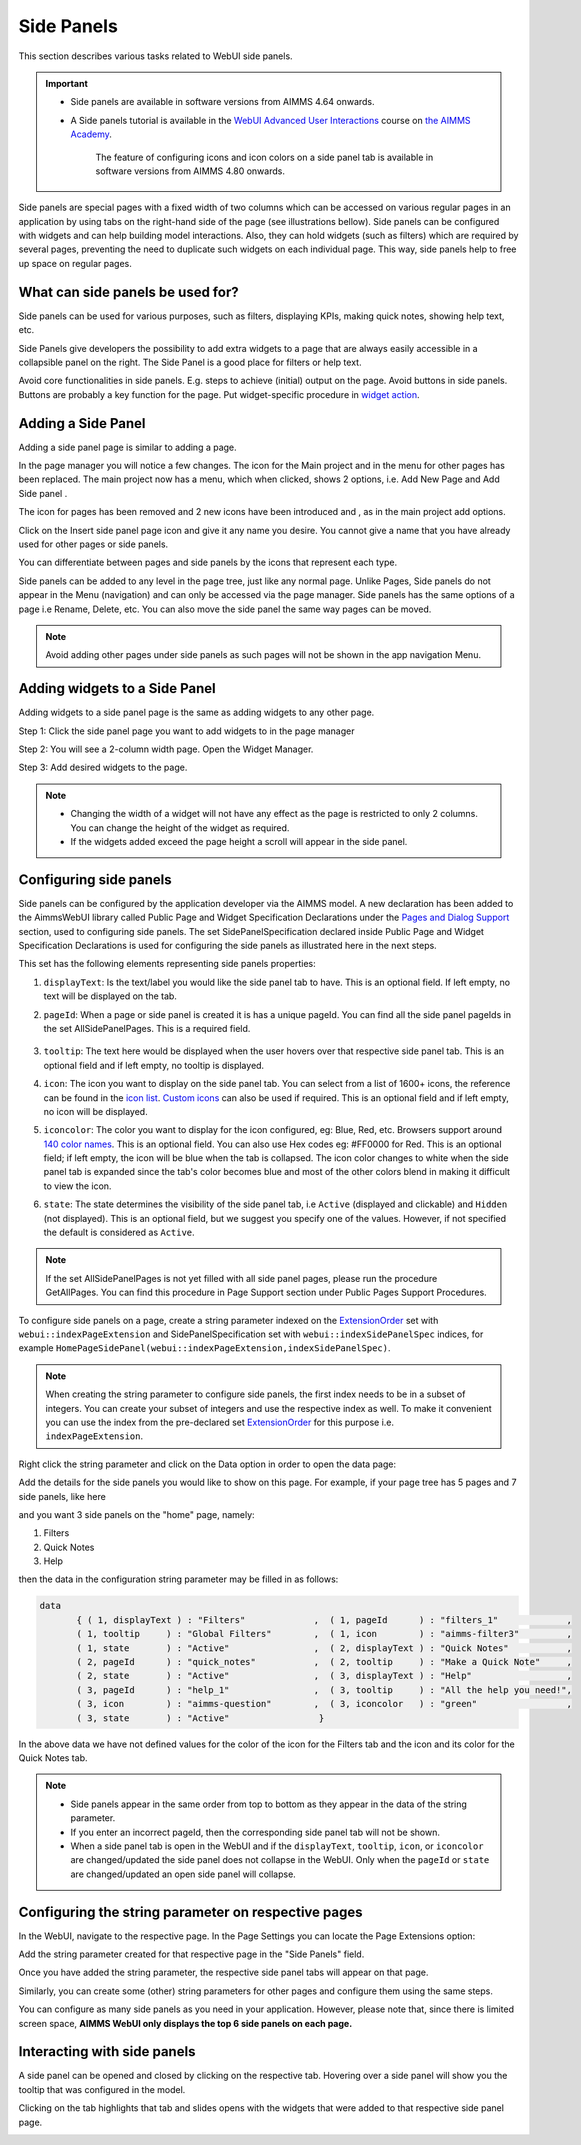 Side Panels 
===========

.. |plus| image:: images/plus.png

.. |kebab|  image:: images/kebab.png

.. |addpage|  image:: images/addpage.png

.. |sidepanel|  image:: images/sidepanel.png

This section describes various tasks related to WebUI side panels.

.. important:: 

  - Side panels are available in software versions from AIMMS 4.64 onwards.
  - A Side panels tutorial is available in the `WebUI Advanced User Interactions <https://academy.aimms.com/course/view.php?id=57>`__ course on `the AIMMS Academy <https://academy.aimms.com/>`__.

	The feature of configuring icons and icon colors on a side panel tab is available in software versions from AIMMS 4.80 onwards.

Side panels are special pages with a fixed width of two columns which can be accessed on various regular pages in an application by using tabs on the right-hand side of the page (see illustrations bellow). Side panels can be configured with widgets and can help building model interactions. Also, they can hold widgets (such as filters) which are required by several pages, preventing the need to duplicate such widgets on each individual page. This way, side panels help to free up space on regular pages.

.. image:: images/SidePanel_HomeExample1.png
			:align: center
			
.. image:: images/SidePanel_HomeExample2.png
			:align: center
		
What can side panels be used for?
---------------------------------

Side panels can be used for various purposes, such as filters, displaying KPIs, making quick notes, showing help text, etc.

Side Panels give developers the possibility to add extra widgets to a page that are always easily accessible in a collapsible panel on the right. The Side Panel is a good place for filters or help text.

Avoid core functionalities in side panels. E.g. steps to achieve (initial) output on the page. Avoid buttons in side panels. Buttons are probably a key function for the page. Put widget-specific procedure in `widget action <widget-options.html#widget-actions>`_. 

.. image:: images/SidePanel_Examples.png
			:align: center

Adding a Side Panel
-------------------

Adding a side panel page is similar to adding a page.

In the page manager you will notice a few changes. The |plus| icon for the Main project and in the |kebab| menu for other pages has been replaced. The main project now has a |kebab| menu, which when clicked, shows 2 options, i.e. Add New Page |addpage| and Add Side panel |sidepanel|.

The |plus| icon for pages has been removed and 2 new 
icons have been introduced |addpage| and |sidepanel|, as in the 
main project add options.

Click on the Insert side panel page icon and give it any name you desire. You cannot give a name that you have already used for other pages or side panels. 

.. image:: images/SP_addandname.png
			:align: center

You can differentiate between pages and side panels by the icons that represent each type.

.. image:: images/pageside paneldiff.png
			:align: center
			
Side panels can be added to any level in the page tree, just like any normal page. Unlike Pages, Side panels do not appear in the Menu (navigation) and can only be accessed via the page manager. Side panels has the same options of a page i.e Rename, Delete, etc. You can also move the side panel the same way pages can be moved.

.. note:: 
	
	Avoid adding other pages under side panels as such pages will not be shown in the app navigation Menu.

Adding widgets to a Side Panel
------------------------------

Adding widgets to a side panel page is the same as adding widgets to any other page. 

Step 1: Click the side panel page you want to add widgets to in the page manager

.. image:: images/SP_Addwidget1toSP1.png
			:align: center
			
Step 2: You will see a 2-column width page. Open the Widget Manager.

.. image:: images/SP_Addwidget1toSP2.png
			:align: center

Step 3: Add desired widgets to the page.

.. image:: images/SP_Addwidget1toSP3.png
			:align: center

.. image:: images/SP_Addwidget1toSP4.png
			:align: center

.. note:: 
	
	* Changing the width of a widget will not have any effect as the page is restricted to only 2 columns. You can change the height of the widget as required.
	* If the widgets added exceed the page height a scroll will appear in the side panel. 

.. _Configuring Side panels:

Configuring side panels
-----------------------

Side panels can be configured by the application developer via the AIMMS model. 
A new declaration has been added to the AimmsWebUI library called Public Page and Widget Specification Declarations under the `Pages and Dialog Support <library.html#pages-and-dialog-support-section>`_ section, used to configuring side panels. The set SidePanelSpecification declared inside Public Page and Widget Specification Declarations is used for configuring the side panels as illustrated here in the next steps. 

.. image:: images/SidePanel_Specification.png
			:align: center

This set has the following elements representing side panels properties: 

#.  ``displayText``: Is the text/label you would like the side panel tab to have. This is an optional field. If left empty, no text will be displayed on the tab.
#.  ``pageId``: When a page or side panel is created it is has a unique pageId.  You can find all the side panel pageIds in the set AllSidePanelPages. This is a required field.

	.. image:: images/Allsidepanelpagesdata.png
			:align: center
						
	.. image:: images/SP_AllsidePanelPages_data.png
			:align: center
			
#. ``tooltip``: The text here would be displayed when the user hovers over that respective side panel tab. This is an optional field and if left empty, no tooltip is displayed.
#. ``icon``: The icon you want to display on the side panel tab. You can select from a list of 1600+ icons, the reference can be found in the `icon list <../_static/aimms-icons/icons-reference.html>`_. `Custom icons <webui-folder.html#custom-icon-sets>`_ can also be used if required. This is an optional field and if left empty, no icon will be displayed.
#. ``iconcolor``: The color you want to display for the icon configured, eg: Blue, Red, etc. Browsers support around `140 color names <https://www.w3schools.com/colors/colors_names.asp>`_. This is an optional field. You can also use Hex codes eg: #FF0000 for Red. This is an optional field; if left empty, the icon will be blue when the tab is collapsed. The icon color changes to white when the side panel tab is expanded since the tab's color becomes blue and most of the other colors blend in making it difficult to view the icon.
#. ``state``: The state determines the visibility of the side panel tab, i.e ``Active`` (displayed and clickable) and ``Hidden`` (not displayed). This is an optional field, but we suggest you specify one of the values. However, if not specified the default is considered as ``Active``.

.. note:: 
	
	If the set AllSidePanelPages is not yet filled with all side panel pages, please run the procedure GetAllPages. You can find this procedure in Page Support section under Public Pages Support Procedures.
	
To configure side panels on a page, create a string parameter indexed on the `ExtensionOrder <library.html#extensionorder>`_ set with ``webui::indexPageExtension`` and SidePanelSpecification set with ``webui::indexSidePanelSpec`` indices, for example ``HomePageSidePanel(webui::indexPageExtension,indexSidePanelSpec)``. 

.. Note::

    When creating the string parameter to configure side panels, the first index needs to be in a subset of integers. You can create your subset of integers and use the respective index as well. To make it convenient you can use the index from the pre-declared set `ExtensionOrder <library.html#extensionorder>`_ for this purpose i.e. ``indexPageExtension``.

Right click the string parameter and click on the Data option in order to open the data page:

.. image:: images/SidePanel_StringParameterData.png
			:align: center

Add the details for the side panels you would like to show on this page. For example, if your page tree has 5 pages and 7 side panels, like here

.. image:: images/SP_pagetree.png
			:align: center

and you want 3 side panels on the "home" page, namely: 

#. Filters
#. Quick Notes
#. Help

then the data in the configuration string parameter may be filled in as follows:

.. code:: 

	 data 
		{ ( 1, displayText ) : "Filters"             ,  ( 1, pageId      ) : "filters_1"             ,
		( 1, tooltip     ) : "Global Filters"        ,  ( 1, icon        ) : "aimms-filter3"         ,
		( 1, state       ) : "Active"                ,  ( 2, displayText ) : "Quick Notes"           ,
		( 2, pageId      ) : "quick_notes"           ,  ( 2, tooltip     ) : "Make a Quick Note"     ,
		( 2, state       ) : "Active"                ,  ( 3, displayText ) : "Help"                  ,
		( 3, pageId      ) : "help_1"                ,  ( 3, tooltip     ) : "All the help you need!",
		( 3, icon        ) : "aimms-question"        ,  ( 3, iconcolor   ) : "green"                 ,
		( 3, state       ) : "Active"                 }
		
In the above data we have not defined values for the color of the icon for the Filters tab and the icon and its color for the Quick Notes tab.

.. note:: 

	* Side panels appear in the same order from top to bottom as they appear in the data of the string parameter.
	* If you enter an incorrect pageId, then the corresponding side panel tab will not be shown.
	* When a side panel tab is open in the WebUI and if the ``displayText``, ``tooltip``, ``icon``, or ``iconcolor`` are changed/updated the side panel does not collapse in the WebUI. Only when the ``pageId`` or ``state`` are changed/updated an open side panel will collapse.
	
Configuring the string parameter on respective pages
----------------------------------------------------

In the WebUI, navigate to the respective page. In the Page Settings you can locate the Page Extensions option:

.. image:: images/SP_configuresidepanel.png
			:align: center
			
Add the string parameter created for that respective page in the "Side Panels" field. 

.. image:: images/SidePanel_SpecifyingStringParameter.png
			:align: center

Once you have added the string parameter, the respective side panel tabs will appear on that page.

.. image:: images/SidePanel_Result.png
			:align: center
			
Similarly, you can create some (other) string parameters for other pages and configure them using the same steps.

You can configure as many side panels as you need in your application. However, please note that, since there is limited screen space, **AIMMS WebUI only displays the top 6 side panels on each page.**

Interacting with side panels
----------------------------

A side panel can be opened and closed by clicking on the respective tab. 
Hovering over a side panel will show you the tooltip that was configured in the model. 

.. image:: images/SidePanel_TabInteraction.png
			:align: center

Clicking on the tab highlights that tab and slides opens with the widgets that were added to that respective side panel page.

.. image:: images/SidePanel_TabInteraction_Open.png
			:align: center